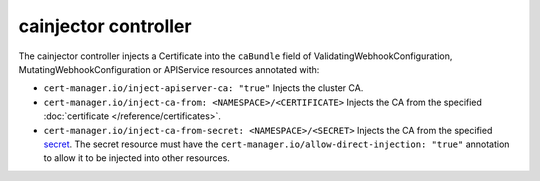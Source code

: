 =====================
cainjector controller
=====================

The cainjector controller injects a Certificate into the ``caBundle`` field
of ValidatingWebhookConfiguration, MutatingWebhookConfiguration or
APIService resources annotated with:

* ``cert-manager.io/inject-apiserver-ca: "true"``  
  Injects the cluster CA.
* ``cert-manager.io/inject-ca-from: <NAMESPACE>/<CERTIFICATE>``  
  Injects the CA from the specified :doc:`certificate </reference/certificates>`.
* ``cert-manager.io/inject-ca-from-secret: <NAMESPACE>/<SECRET>``  
  Injects the CA from the specified `secret <https://kubernetes.io/docs/concepts/configuration/secret/>`_.  
  The secret resource must have the ``cert-manager.io/allow-direct-injection: "true"`` annotation to allow it to be injected into other resources.
